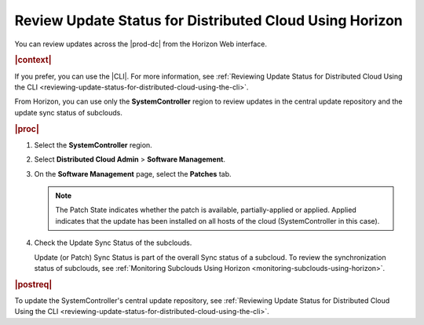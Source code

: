 
.. dma1558616138777
.. _reviewing-update-status-for-distributed-cloud-using-horizon:

========================================================
Review Update Status for Distributed Cloud Using Horizon
========================================================

You can review updates across the |prod-dc| from the Horizon Web interface.

.. rubric:: |context|

If you prefer, you can use the |CLI|. For more information, see :ref:`Reviewing
Update Status for Distributed Cloud Using the CLI
<reviewing-update-status-for-distributed-cloud-using-the-cli>`.

From Horizon, you can use only the **SystemController** region to
review updates in the central update repository and the update sync status of
subclouds.

.. rubric:: |proc|

#.  Select the **SystemController** region.

#.  Select **Distributed Cloud Admin** \> **Software Management**.

#.  On the **Software Management** page, select the **Patches** tab.

    .. image:: figures/tmj1525095688715.png
        :width: 1000px

    .. note::

        The Patch State indicates whether the patch is available,
        partially-applied or applied. Applied indicates that the update has
        been installed on all hosts of the cloud \(SystemController in this
        case\).

#.  Check the Update Sync Status of the subclouds.

    Update \(or Patch\) Sync Status is part of the overall Sync status of a
    subcloud. To review the synchronization status of subclouds, see
    :ref:`Monitoring Subclouds Using Horizon
    <monitoring-subclouds-using-horizon>`.

.. rubric:: |postreq|

To update the SystemController's central update repository, see :ref:`Reviewing
Update Status for Distributed Cloud Using the CLI
<reviewing-update-status-for-distributed-cloud-using-the-cli>`.

